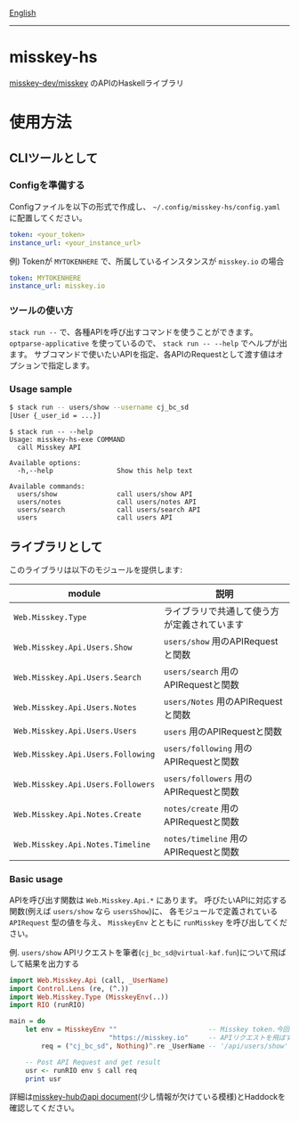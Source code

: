 [[file:README.org][English]]

--------------

* misskey-hs
[[https://github.com/misskey-dev/misskey][misskey-dev/misskey]] のAPIのHaskellライブラリ

* 使用方法
** CLIツールとして
*** Configを準備する
Configファイルを以下の形式で作成し、 =~/.config/misskey-hs/config.yaml= に配置してください。

#+begin_src yaml
token: <your_token>
instance_url: <your_instance_url>
#+end_src

例) Tokenが =MYTOKENHERE= で、所属しているインスタンスが =misskey.io= の場合

#+begin_src yaml
token: MYTOKENHERE
instance_url: misskey.io
#+end_src

*** ツールの使い方
=stack run --= で、各種APIを呼び出すコマンドを使うことができます。
=optparse-applicative= を使っているので、 =stack run -- --help= でヘルプが出ます。
サブコマンドで使いたいAPIを指定、各APIのRequestとして渡す値はオプションで指定します。

*** Usage sample
#+begin_src sh
$ stack run -- users/show --username cj_bc_sd
[User {_user_id = ...}]
#+end_src

#+begin_example
$ stack run -- --help
Usage: misskey-hs-exe COMMAND
  call Misskey API

Available options:
  -h,--help                Show this help text

Available commands:
  users/show               call users/show API
  users/notes              call users/notes API
  users/search             call users/search API
  users                    call users API
#+end_example

** ライブラリとして
このライブラリは以下のモジュールを提供します:

| module                            | 説明                                         |
|-----------------------------------+----------------------------------------------|
| =Web.Misskey.Type=                | ライブラリで共通して使う方が定義されています |
| =Web.Misskey.Api.Users.Show=      | =users/show= 用のAPIRequestと関数            |
| =Web.Misskey.Api.Users.Search=    | =users/search= 用のAPIRequestと関数          |
| =Web.Misskey.Api.Users.Notes=     | =users/Notes= 用のAPIRequestと関数           |
| =Web.Misskey.Api.Users.Users=     | =users= 用のAPIRequestと関数                 |
| =Web.Misskey.Api.Users.Following= | =users/following= 用のAPIRequestと関数       |
| =Web.Misskey.Api.Users.Followers= | =users/followers= 用のAPIRequestと関数       |
| =Web.Misskey.Api.Notes.Create=    | =notes/create= 用のAPIRequestと関数          |
| =Web.Misskey.Api.Notes.Timeline=  | =notes/timeline= 用のAPIRequestと関数        |

*** Basic usage
APIを呼び出す関数は =Web.Misskey.Api.*= にあります。
呼びたいAPIに対応する関数(例えば =users/show= なら =usersShow=)に、
各モジュールで定義されている =APIRequest= 型の値を与え、
=MisskeyEnv= とともに =runMisskey= を呼び出してください。

例. =users/show=
APIリクエストを筆者(=cj_bc_sd@virtual-kaf.fun=)について飛ばして結果を出力する

#+begin_src haskell :compile yes
  import Web.Misskey.Api (call, _UserName)
  import Control.Lens (re, (^.))
  import Web.Misskey.Type (MisskeyEnv(..))
  import RIO (runRIO)

  main = do
      let env = MisskeyEnv ""                       -- Misskey token.今回は必要ないので空文字列にします。
                           "https://misskey.io"     -- APIリクエストを飛ばすドメイン
          req = ("cj_bc_sd", Nothing)^.re _UserName -- '/api/users/show' エンドポイントへのリクエストを作成します

      -- Post API Request and get result
      usr <- runRIO env $ call req
      print usr
#+end_src

詳細は[[https://misskey-hub.net/docs/api/endpoints.html][misskey-hubのapi document]](少し情報が欠けている模様)とHaddockを確認してください。

